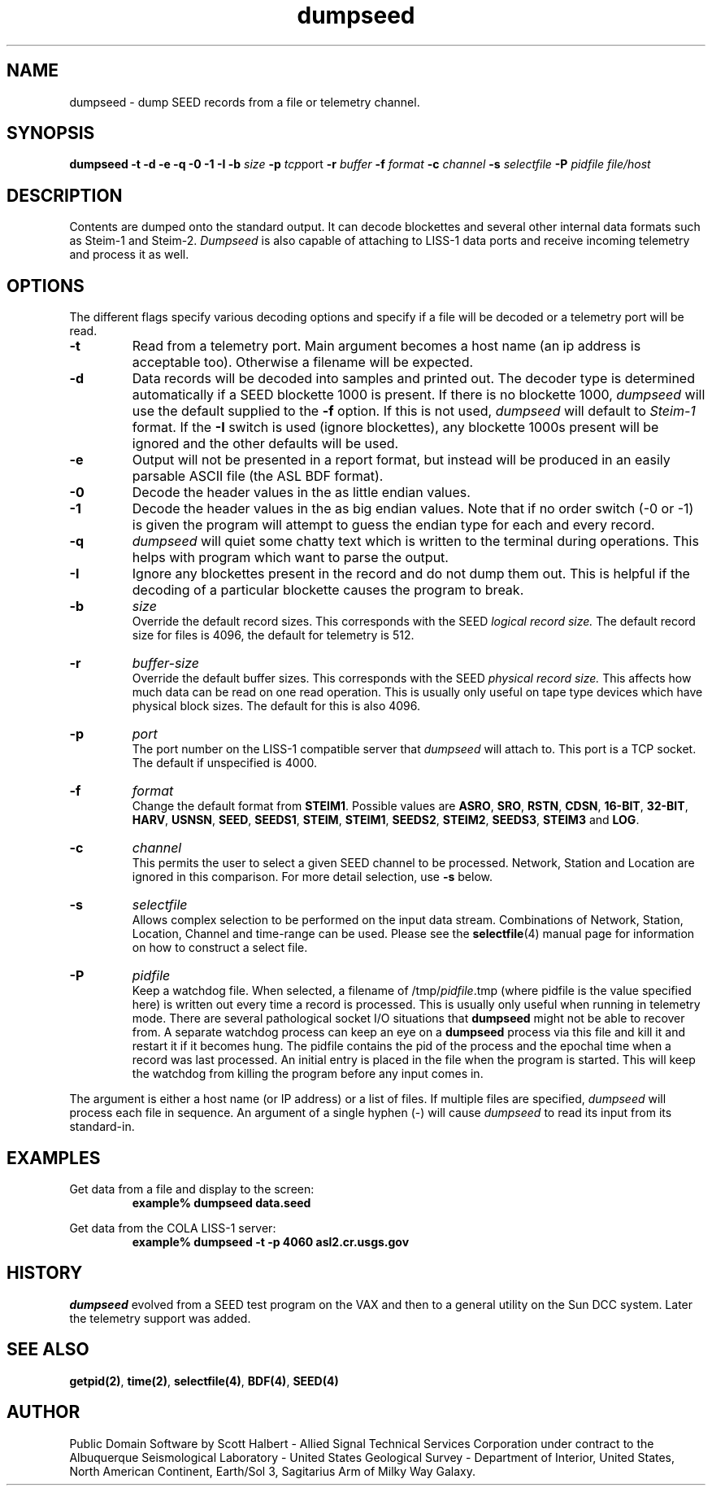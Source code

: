 .TH dumpseed 1 "16 September 1997"
.IX dumpseed
.SH NAME
dumpseed - dump SEED records from a file or telemetry channel. 
.SH SYNOPSIS
.B dumpseed
.B -t
.B -d
.B -e
.B -q
.B -0
.B -1
.B -I
.B -b 
.IR size
.B -p
.IR tcp port
.B -r
.IR buffer
.B -f
.IR format
.B -c
.IR channel
.B -s
.IR selectfile
.B -P
.IR pidfile
.I file/host
.SH DESCRIPTION
Contents are dumped onto the standard output.  It can decode blockettes
and several other internal data formats such as Steim-1 and Steim-2.
.IR Dumpseed
is also capable of attaching to LISS-1 data ports and receive
incoming telemetry and process it as well.
.SH OPTIONS
.PP
The different flags specify various decoding options and specify
if a file will be decoded or a telemetry port will be read.
.TP
.B -t
Read from a telemetry port.  
Main argument becomes a host name (an ip address is acceptable too).
Otherwise a filename will be expected.
.TP
.B -d
Data records will be decoded into samples and printed out.  The
decoder type is determined automatically if a SEED blockette 1000 
is present.  If there is no blockette 1000, 
.IR dumpseed
will use the default supplied to the 
.B -f 
option.  If this is not used, 
.IR dumpseed
will default to 
.I Steim-1
format.
If the 
.B -I
switch is used (ignore blockettes), any blockette 1000s present
will be ignored and the other defaults will be used.
.TP
.B -e
Output will not be presented in a report format, but instead will
be produced in an easily parsable ASCII file (the ASL BDF format).
.TP
.B -0
Decode the header values in the as little endian values.
.TP
.B -1
Decode the header values in the as big endian values.  Note that
if no order switch (-0 or -1) is given the program will attempt
to guess the endian type for each and every record. 
.TP
.B -q
.IR dumpseed
will quiet some chatty text which is written to the terminal
during operations.  This helps with program which want to parse
the output.
.TP
.B -I
Ignore any blockettes present in the record and do not dump them
out.  This is helpful if the decoding of a particular blockette causes the
program to break.
.TP
.B -b
.IR size
.br
Override the default record sizes.  This corresponds with the
SEED
.I logical record size.
The default record size for files is 4096, the default for telemetry
is 512.
.TP
.B -r
.IR buffer-size
.br
Override the default buffer sizes.  This corresponds with the
SEED
.I physical record size.
This affects how much data can be read on one read operation.
This is usually only useful on tape type devices which have
physical block sizes.  The default for this is also 4096.
.TP
.B -p
.IR port
.br
The port number on the LISS-1 compatible server that 
.IR dumpseed
will attach to.  This port is a TCP socket.  The default
if unspecified is 4000.
.TP
.B -f
.IR format
.br
Change the default format from
.BR STEIM1 .
Possible values are 
.BR ASRO ,
.BR SRO ,
.BR RSTN ,
.BR CDSN ,
.BR 16-BIT ,
.BR 32-BIT ,
.BR HARV ,
.BR USNSN ,
.BR SEED ,
.BR SEEDS1 ,
.BR STEIM ,
.BR STEIM1 ,
.BR SEEDS2 ,
.BR STEIM2 ,
.BR SEEDS3 ,
.BR STEIM3
and
.BR LOG .
.TP
.B -c
.IR channel
.br
This permits the user to select a given SEED channel to be
processed.  Network, Station and Location are ignored in this
comparison.  For more detail selection, use 
.B -s
below.
.TP
.B -s
.IR selectfile
.br
Allows complex selection to be performed on the input data
stream.  Combinations of Network, Station, Location, Channel
and time-range can be used.  Please see the 
.BR selectfile (4)
manual page for information on how to construct a select file.
.TP
.B -P
.IR pidfile
.br
Keep a watchdog file.
When selected, a filename of
.RI /tmp/ pidfile .tmp
(where pidfile is
the value specified here) is written out every time a record
is processed.  This is usually only useful when running in
telemetry mode.  There are several pathological socket I/O
situations that
.B dumpseed
might not be able to recover from.  A separate watchdog
process can keep an eye on a 
.B dumpseed
process via this file and kill it and restart it if it
becomes hung.  The pidfile contains the pid of the process
and the epochal time when a record was last processed.  An
initial entry is placed in the file when the program is
started.  This will keep the watchdog from killing the
program before any input comes in.
.PP
The argument is either a host name (or IP address) or a list of
files.  If multiple files are specified,
.IR dumpseed
will process each file in sequence.  An argument of a single hyphen
(-) will cause
.IR dumpseed
to read its input from its standard-in.
.SH EXAMPLES
Get data from a file and display to the screen:
.RS
.B "example% dumpseed data.seed"
.RE
.LP
Get data from the COLA LISS-1 server:
.RS
.B "example% dumpseed -t -p 4060 asl2.cr.usgs.gov"
.RE
.SH HISTORY
.IR dumpseed
evolved from a SEED test program on the VAX and then to a 
general utility on the Sun DCC system.  Later the telemetry
support was added.
.SH "SEE ALSO"
.BR getpid(2) ,
.BR time(2) ,
.BR selectfile(4) ,
.BR BDF(4) ,
.BR SEED(4) 
.SH AUTHOR
Public Domain Software by Scott Halbert - Allied Signal Technical
Services Corporation under contract to the Albuquerque Seismological
Laboratory - United States Geological Survey - Department of Interior,
United States, North American Continent, Earth/Sol 3, Sagitarius Arm of
Milky Way Galaxy.
